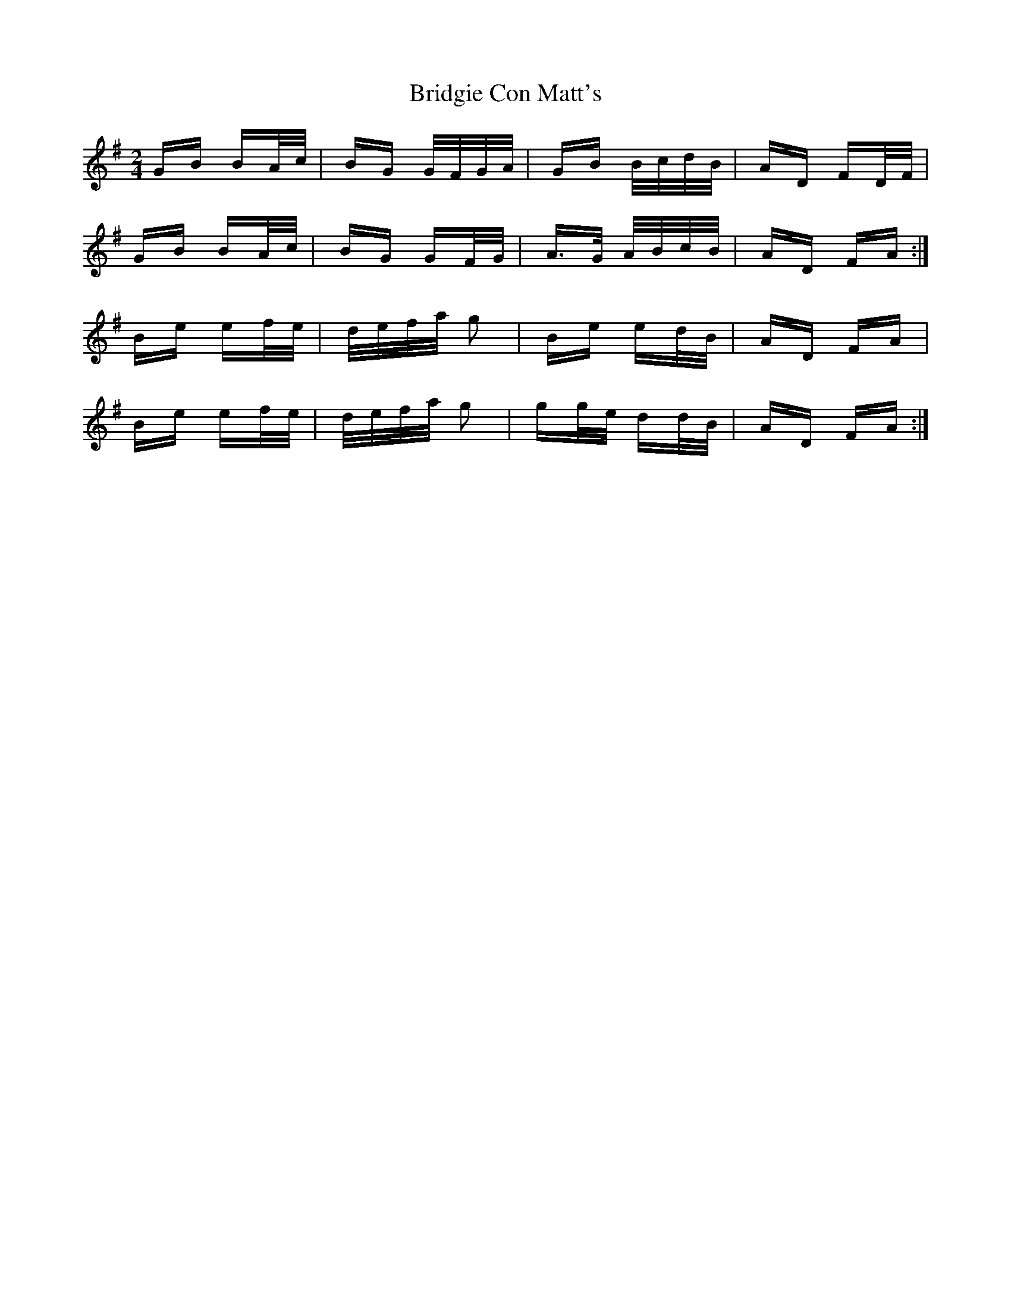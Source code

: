 X: 5130
T: Bridgie Con Matt's
R: polka
M: 2/4
K: Gmajor
GB BA/c/|BG G/F/G/A/|GB B/c/d/B/|AD FD/F/|
GB BA/c/|BG GF/G/|A>G A/B/c/B/|AD FA:|
Be ef/e/|d/e/f/a/ g2|Be ed/B/|AD FA|
Be ef/e/|d/e/f/a/ g2|gg/e/ dd/B/|AD FA:|


